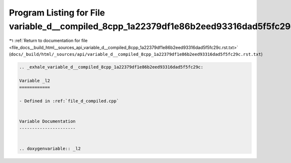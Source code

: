 
.. _program_listing_file_docs__build_html__sources_api_variable_d__compiled_8cpp_1a22379df1e86b2eed93316dad5f5fc29c.rst.txt:

Program Listing for File variable_d__compiled_8cpp_1a22379df1e86b2eed93316dad5f5fc29c.rst.txt
=============================================================================================

|exhale_lsh| :ref:`Return to documentation for file <file_docs__build_html__sources_api_variable_d__compiled_8cpp_1a22379df1e86b2eed93316dad5f5fc29c.rst.txt>` (``docs/_build/html/_sources/api/variable_d__compiled_8cpp_1a22379df1e86b2eed93316dad5f5fc29c.rst.txt``)

.. |exhale_lsh| unicode:: U+021B0 .. UPWARDS ARROW WITH TIP LEFTWARDS

.. code-block:: cpp

   .. _exhale_variable_d__compiled_8cpp_1a22379df1e86b2eed93316dad5f5fc29c:
   
   Variable _l2
   ============
   
   - Defined in :ref:`file_d_compiled.cpp`
   
   
   Variable Documentation
   ----------------------
   
   
   .. doxygenvariable:: _l2
